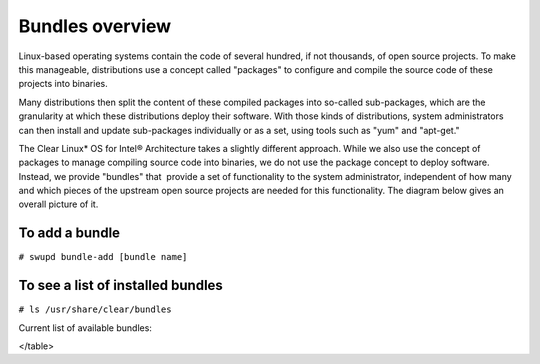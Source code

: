 .. _bundles_overview:

Bundles overview
################

Linux-based operating systems contain the code of several hundred, if
not thousands, of open source projects. To make this manageable,
distributions use a concept called "packages" to configure and compile
the source code of these projects into binaries.

Many distributions then split the content of these compiled packages
into so-called sub-packages, which are the granularity at which these
distributions deploy their software. With those kinds of distributions,
system administrators can then install and update sub-packages
individually or as a set, using tools such as "yum" and "apt-get."

The Clear Linux* OS for Intel® Architecture takes a slightly different
approach. While we also use the concept of packages to manage compiling
source code into binaries, we do not use the package concept to deploy
software. Instead, we provide "bundles" that  provide a set of functionality
to the system administrator, independent of how many and which pieces of
the upstream open source projects are needed for this functionality. The
diagram below gives an overall picture of it.

.. image:: _static/images/bundles_overview.png
     :align: center
     :alt: bundles-overview


To add a bundle
===============

``# swupd bundle-add [bundle name]``

To see a list of installed bundles
==================================

``# ls /usr/share/clear/bundles``


Current list of available bundles: 

.. raw:: html
   
   <head>
	<title>Bundles in ClearLinux</title>
	<style type="text/css">
		table { margin: 2em; border: 1px solid #e0e0e0; border-collapse: collapse; width: auto; }
		th { align: center; padding: 0.5em; border: #ccc solid 1px; background-color: #555; color: #fff; text-transform: uppercase; font-size: 1.21em }
		tbody tr:nth-child(odd) { background-color:#e0e0e0; } 			
	    .bundlename { font-family: monospace; font-size: 1.23em; font-weight: bold;}
	    .bundlestatus { font-weight: bold; }
	    .bundledesc { font-size: 1em; line-height: 0.88em; font-family: sans; }
		li { margin-left: 0.53em; padding-left: 0.23em; }
		</style>
	</head>
    
    <table>
    <tr>
        <th align=left>Bundle Name</th>
        <th align=center>Status</th>
        <th align=left>Description</th>
    </tr>
    <tr>
        <td align=left><a href="https://github.com/clearlinux/clr-bundles/tree/master/bundles/bat">bat</a></td>
        <td align=center>ACTIVE</td>
        <td align=left>
            <p>Provides the neccesary bundles to perform BAT succesfully</p>
            <li>Includes (devtools-basic) bundle.</p>
                <li>Includes (openstack-test-suite) bundle.</p>
                    <li>Includes (os-testsuite) bundle.</p>
                        <li>Includes (pnp-tools-advanced) bundle.</p>
                            <li>Includes (openstack-all-in-one) bundle.</p>
                                <li>Includes (storage-utils) bundle.</p>
        </td>
    </tr>
    <tr>
        <td align=left><a href="https://github.com/clearlinux/clr-bundles/tree/master/bundles/bootloader">bootloader</a></td>
        <td align=center>ACTIVE</td>
        <td align=left>
            <p>UEFI bootloaders</p>
        </td>
    </tr>
    <tr>
        <td align=left><a href="https://github.com/clearlinux/clr-bundles/tree/master/bundles/cloud-control">cloud-control</a></td>
        <td align=center>WIP</td>
        <td align=left>
            <p>Support packages for a cloud control surface</p>
            <li>Includes (os-utils) bundle.</p>
                <li>Includes (kvm-host) bundle.</p>
                    <li>Includes (net-utils) bundle.</p>
        </td>
    </tr>
    <tr>
        <td align=left><a href="https://github.com/clearlinux/clr-bundles/tree/master/bundles/clr-devops">clr-devops</a></td>
        <td align=center>ACTIVE</td>
        <td align=left>
            <p>Provides build/release tools for Clear devops team</p>
        </td>
    </tr>
    <tr>
        <td align=left><a href="https://github.com/clearlinux/clr-bundles/tree/master/bundles/containers-basic">containers-basic</a></td>
        <td align=center>WIP</td>
        <td align=left>
            <p>Installs rkt base for Clear Containers</p>
            <li>Includes (storage-utils) bundle.</p>
                <li>Includes (network-basic) bundle.</p>
                    <li>Includes (kernel-container) bundle.</p>
        </td>
    </tr>
    <tr>
        <td align=left><a href="https://github.com/clearlinux/clr-bundles/tree/master/bundles/cryptography">cryptography</a></td>
        <td align=center>ACTIVE</td>
        <td align=left>
            <p>Cryptographic tools</p>
        </td>
    </tr>
    <tr>
        <td align=left><a href="https://github.com/clearlinux/clr-bundles/tree/master/bundles/database-mariadb">database-mariadb</a></td>
        <td align=center>ACTIVE</td>
        <td align=left>
            <p>Provides components needed to run MariaDB</p>
        </td>
    </tr>
    <tr>
        <td align=left><a href="https://github.com/clearlinux/clr-bundles/tree/master/bundles/database-mariadb-dev">database-mariadb-dev</a></td>
        <td align=center>ACTIVE</td>
        <td align=left>
            <p>Provides MariaDB development tools (libraries and drivers)</p>
            <li>Includes (database-mariadb) bundle.</p>
        </td>
    </tr>
    <tr>
        <td align=left><a href="https://github.com/clearlinux/clr-bundles/tree/master/bundles/database-mongodb">database-mongodb</a></td>
        <td align=center>WIP</td>
        <td align=left>
            <p>Provides components needed to run mongodb</p>
        </td>
    </tr>
    <tr>
        <td align=left><a href="https://github.com/clearlinux/clr-bundles/tree/master/bundles/devtools-basic">devtools-basic</a></td>
        <td align=center>ACTIVE</td>
        <td align=left>
            <p>Provides basic set of languages and tools for development</p>
            <li>Includes (R-basic) bundle.</p>
                <li>Includes (go-basic) bundle.</p>
                    <li>Includes (hpc-basic) bundle.</p>
                        <li>Includes (os-core-dev) bundle.</p>
                            <li>Includes (perl-basic) bundle.</p>
                                <li>Includes (python-basic) bundle.</p>
                                    <li>Includes (ruby-basic) bundle.</p>
        </td>
    </tr>
    <tr>
        <td align=left><a href="https://github.com/clearlinux/clr-bundles/tree/master/bundles/devtools-extras">devtools-extras</a></td>
        <td align=center>ACTIVE</td>
        <td align=left>
            <p>Provides extra set of languages and tools for development</p>
            <li>Includes (R-extras) bundle.</p>
                <li>Includes (devtools-basic) bundle.</p>
                    <li>Includes (go-extras) bundle.</p>
                        <li>Includes (perl-extras) bundle.</p>
                            <li>Includes (python-extras) bundle.</p>
                                <li>Includes (ruby-extras) bundle.</p>
        </td>
    </tr>
    <tr>
        <td align=left><a href="https://github.com/clearlinux/clr-bundles/tree/master/bundles/dev-utils">dev-utils</a></td>
        <td align=center>ACTIVE</td>
        <td align=left>
            <p>Provides a limited set of development utilities</p>
        </td>
    </tr>
    <tr>
        <td align=left><a href="https://github.com/clearlinux/clr-bundles/tree/master/bundles/dpdk-dev">dpdk-dev</a></td>
        <td align=center>ACTIVE</td>
        <td align=left>
            <p>All headers and libraries necessary to develop with the Data Plane Development Kit.</p>
            <li>Includes (os-core-dev) bundle.</p>
        </td>
    </tr>
    <tr>
        <td align=left><a href="https://github.com/clearlinux/clr-bundles/tree/master/bundles/editors">editors</a></td>
        <td align=center>ACTIVE</td>
        <td align=left>
            <p>Provides popular text editors</p>
        </td>
    </tr>
    <tr>
        <td align=left><a href="https://github.com/clearlinux/clr-bundles/tree/master/bundles/file-utils">file-utils</a></td>
        <td align=center>ACTIVE</td>
        <td align=left>
            <p>Provides basic set of file manipulation utilities</p>
        </td>
    </tr>
    <tr>
        <td align=left><a href="https://github.com/clearlinux/clr-bundles/tree/master/bundles/Games">Games</a></td>
        <td align=center>ACTIVE</td>
        <td align=left>
            <p>A colossal, but entertaining waste of time</p>
        </td>
    </tr>
    <tr>
        <td align=left><a href="https://github.com/clearlinux/clr-bundles/tree/master/bundles/go-basic">go-basic</a></td>
        <td align=center>ACTIVE</td>
        <td align=left>
            <p>Provides basic Go language development</p>
        </td>
    </tr>
    <tr>
        <td align=left><a href="https://github.com/clearlinux/clr-bundles/tree/master/bundles/go-extras">go-extras</a></td>
        <td align=center>ACTIVE</td>
        <td align=left>
            <p>Most popular Golang libraries</p>
            <li>Includes (go-basic) bundle.</p>
        </td>
    </tr>
    <tr>
        <td align=left><a href="https://github.com/clearlinux/clr-bundles/tree/master/bundles/hpc-basic">hpc-basic</a></td>
        <td align=center>ACTIVE</td>
        <td align=left>
            <p>Provides basic suite of MPI/HPC development tools</p>
            <li>Includes (os-core-dev) bundle.</p>
        </td>
    </tr>
    <tr>
        <td align=left><a href="https://github.com/clearlinux/clr-bundles/tree/master/bundles/internet-console-utils">internet-console-utils</a></td>
        <td align=center>WIP</td>
        <td align=left>
            <p>Includes internet console tools to interact with internet</p>
        </td>
    </tr>
    <tr>
        <td align=left><a href="https://github.com/clearlinux/clr-bundles/tree/master/bundles/iot">iot</a></td>
        <td align=center>WIP</td>
        <td align=left>
            <p>The IoT (Internet of Things) base bundle</p>
            <li>Includes (kernel-embedded) bundle.</p>
        </td>
    </tr>
    <tr>
        <td align=left><a href="https://github.com/clearlinux/clr-bundles/tree/master/bundles/java-basic">java-basic</a></td>
        <td align=center>ACTIVE</td>
        <td align=left>
            <p>Provides all openjdk tools</p>
        </td>
    </tr>
    <tr>
        <td align=left><a href="https://github.com/clearlinux/clr-bundles/tree/master/bundles/kernel-container">kernel-container</a></td>
        <td align=center>WIP</td>
        <td align=left>
            <p>Provides a Linux kernel appropriate for a Clear Container</p>
        </td>
    </tr>
    <tr>
        <td align=left><a href="https://github.com/clearlinux/clr-bundles/tree/master/bundles/kernel-embedded">kernel-embedded</a></td>
        <td align=center>ACTIVE</td>
        <td align=left>
            <p>Provides a Linux kernel appropriate for embedded devices</p>
            <li>Includes (bootloader) bundle.</p>
        </td>
    </tr>
    <tr>
        <td align=left><a href="https://github.com/clearlinux/clr-bundles/tree/master/bundles/kernel-kvm">kernel-kvm</a></td>
        <td align=center>ACTIVE</td>
        <td align=left>
            <p>Provides a Linux kernel appropriate for running under KVM</p>
            <li>Includes (bootloader) bundle.</p>
        </td>
    </tr>
    <tr>
        <td align=left><a href="https://github.com/clearlinux/clr-bundles/tree/master/bundles/kernel-native">kernel-native</a></td>
        <td align=center>ACTIVE</td>
        <td align=left>
            <p>Provides a Linux kernel appropriate for physical machines</p>
            <li>Includes (bootloader) bundle.</p>
        </td>
    </tr>
    <tr>
        <td align=left><a href="https://github.com/clearlinux/clr-bundles/tree/master/bundles/kernel-pxe">kernel-pxe</a></td>
        <td align=center>ACTIVE</td>
        <td align=left>
            <p>Provides a Linux kernel linking an initramfs as root</p>
        </td>
    </tr>
    <tr>
        <td align=left><a href="https://github.com/clearlinux/clr-bundles/tree/master/bundles/koji">koji</a></td>
        <td align=center>WIP</td>
        <td align=left>
            <p>Sets up a koji build service (builder-only, for now) based on NFS mounts.</p>
        </td>
    </tr>
    <tr>
        <td align=left><a href="https://github.com/clearlinux/clr-bundles/tree/master/bundles/kvm-host">kvm-host</a></td>
        <td align=center>WIP</td>
        <td align=left>
            <p>Provides necessary tools to run usable virtual machines with QEMU-KVM (independently of OpenStack).</p>
            <li>Includes (kernel-kvm) bundle.</p>
        </td>
    </tr>
    <tr>
        <td align=left><a href="https://github.com/clearlinux/clr-bundles/tree/master/bundles/lamp-basic">lamp-basic</a></td>
        <td align=center>ACTIVE</td>
        <td align=left>
            <p>Basic LAMP Server (apache2, mariadb, php5)</p>
        </td>
    </tr>
    <tr>
        <td align=left><a href="https://github.com/clearlinux/clr-bundles/tree/master/bundles/mail-utils">mail-utils</a></td>
        <td align=center>WIP</td>
        <td align=left>
            <p>Provides utilities for reading and sending email</p>
        </td>
    </tr>
    <tr>
        <td align=left><a href="https://github.com/clearlinux/clr-bundles/tree/master/bundles/message-broker-rabbitmq">message-broker-rabbitmq</a></td>
        <td align=center>ACTIVE</td>
        <td align=left>
            <p>Provides the RabbitMQ messaging service</p>
        </td>
    </tr>
    <tr>
        <td align=left><a href="https://github.com/clearlinux/clr-bundles/tree/master/bundles/mixer">mixer</a></td>
        <td align=center>WIP</td>
        <td align=left>
            <p>Provide required utilities to make derivative releases</p>
        </td>
    </tr>
    <tr>
        <td align=left><a href="https://github.com/clearlinux/clr-bundles/tree/master/bundles/net-utils">net-utils</a></td>
        <td align=center>ACTIVE</td>
        <td align=left>
            <p>Provides an essential suite of core networking configuration and debug tools</p>
        </td>
    </tr>
    <tr>
        <td align=left><a href="https://github.com/clearlinux/clr-bundles/tree/master/bundles/network-advanced">network-advanced</a></td>
        <td align=center>WIP</td>
        <td align=left>
            <p>More utilities for advanced host-level networking; bridge, switch, netfilter, vpn etc.</p>
        </td>
    </tr>
    <tr>
        <td align=left><a href="https://github.com/clearlinux/clr-bundles/tree/master/bundles/network-basic">network-basic</a></td>
        <td align=center>ACTIVE</td>
        <td align=left>
            <p>Provides a basic suite of networking utilities</p>
        </td>
    </tr>
    <tr>
        <td align=left><a href="https://github.com/clearlinux/clr-bundles/tree/master/bundles/network-proxy-client">network-proxy-client</a></td>
        <td align=center>WIP</td>
        <td align=left>
            <p>Tools for dealing with client-side network proxy settings.</p>
        </td>
    </tr>
    <tr>
        <td align=left><a href="https://github.com/clearlinux/clr-bundles/tree/master/bundles/nfs-utils">nfs-utils</a></td>
        <td align=center>WIP</td>
        <td align=left>
            <p>Provides NFS binaries, associated utilities, and tools. Currently only client services are fully supported.</p>
        </td>
    </tr>
    <tr>
        <td align=left><a href="https://github.com/clearlinux/clr-bundles/tree/master/bundles/opencontainers-dev">opencontainers-dev</a></td>
        <td align=center>WIP</td>
        <td align=left>
            <p>Includes required components for developing against the Open Container Specification</p>
            <li>Includes (go-basic) bundle.</p>
        </td>
    </tr>
    <tr>
        <td align=left><a href="https://github.com/clearlinux/clr-bundles/tree/master/bundles/openssh-server">openssh-server</a></td>
        <td align=center>ACTIVE</td>
        <td align=left>
            <p>Provides an SSH server (and client)</p>
        </td>
    </tr>
    <tr>
        <td align=left><a href="https://github.com/clearlinux/clr-bundles/tree/master/bundles/openstack-all-in-one">openstack-all-in-one</a></td>
        <td align=center>WIP</td>
        <td align=left>
            <p>Provides an All-in-one OpenStack deployment</p>
            <li>Includes (database-mariadb) bundle.</p>
                <li>Includes (database-mongodb) bundle.</p>
                    <li>Includes (message-broker-rabbitmq) bundle.</p>
                        <li>Includes (openstack-block-storage) bundle.</p>
                            <li>Includes (openstack-block-storage-controller) bundle.</p>
                                <li>Includes (openstack-compute) bundle.</p>
                                    <li>Includes (openstack-compute-controller) bundle.</p>
                                        <li>Includes (openstack-dashboard) bundle.</p>
                                            <li>Includes (openstack-data-processing) bundle.</p>
                                                <li>Includes (openstack-database) bundle.</p>
                                                    <li>Includes (openstack-identity) bundle.</p>
                                                        <li>Includes (openstack-image) bundle.</p>
                                                            <li>Includes (openstack-lbaas) bundle.</p>
                                                                <li>Includes (openstack-network) bundle.</p>
                                                                    <li>Includes (openstack-object-storage) bundle.</p>
                                                                        <li>Includes (openstack-orchestration) bundle.</p>
                                                                            <li>Includes (openstack-python-clients) bundle.</p>
                                                                                <li>Includes (openstack-telemetry) bundle.</p>
                                                                                    <li>Includes (openstack-vpnaas) bundle.</p>
        </td>
    </tr>
    <tr>
        <td align=left><a href="https://github.com/clearlinux/clr-bundles/tree/master/bundles/openstack-block-storage">openstack-block-storage</a></td>
        <td align=center>WIP</td>
        <td align=left>
            <p>Provides an OpenStack Cinder service</p>
            <li>Includes (openstack-common) bundle.</p>
        </td>
    </tr>
    <tr>
        <td align=left><a href="https://github.com/clearlinux/clr-bundles/tree/master/bundles/openstack-block-storage-controller">openstack-block-storage-controller</a></td>
        <td align=center>WIP</td>
        <td align=left>
            <p>Provides an OpenStack Cinder controller service</p>
            <li>Includes (openstack-common) bundle.</p>
        </td>
    </tr>
    <tr>
        <td align=left><a href="https://github.com/clearlinux/clr-bundles/tree/master/bundles/ openstack-common"> openstack-common</a></td>
        <td align=center>WIP</td>
        <td align=left>
            <p>common components for OpenStack functionalit</p>
            <li>Includes (python-basic) bundle.</p>
        </td>
    </tr>
    <tr>
        <td align=left><a href="https://github.com/clearlinux/clr-bundles/tree/master/bundles/openstack-compute">openstack-compute</a></td>
        <td align=center>WIP</td>
        <td align=left>
            <p>Provides an OpenStack nova-compute node</p>
            <li>Includes (openstack-common) bundle.</p>
        </td>
    </tr>
    <tr>
        <td align=left><a href="https://github.com/clearlinux/clr-bundles/tree/master/bundles/openstack-compute-controller">openstack-compute-controller</a></td>
        <td align=center>WIP</td>
        <td align=left>
            <p>Provides an OpenStack Nova control server</p>
            <li>Includes (openstack-common) bundle.</p>
        </td>
    </tr>
    <tr>
        <td align=left><a href="https://github.com/clearlinux/clr-bundles/tree/master/bundles/openstack-configure">openstack-configure</a></td>
        <td align=center>WIP</td>
        <td align=left>
            <p>Provides a suggested default configuration for OpenStack on Clear Linux.</p>
        </td>
    </tr>
    <tr>
        <td align=left><a href="https://github.com/clearlinux/clr-bundles/tree/master/bundles/openstack-controller">openstack-controller</a></td>
        <td align=center>WIP</td>
        <td align=left>
            <p>Provides an OpenStack multi-service control server</p>
            <li>Includes (database-mariadb) bundle.</p>
                <li>Includes (message-broker-rabbitmq) bundle.</p>
                    <li>Includes (openstack-identity) bundle.</p>
                        <li>Includes (openstack-image) bundle.</p>
                            <li>Includes (openstack-compute-controller) bundle.</p>
                                <li>Includes (openstack-dashboard) bundle.</p>
                                    <li>Includes (openstack-python-clients) bundle.</p>
        </td>
    </tr>
    <tr>
        <td align=left><a href="https://github.com/clearlinux/clr-bundles/tree/master/bundles/openstack-dashboard">openstack-dashboard</a></td>
        <td align=center>WIP</td>
        <td align=left>
            <p>Provides an OpenStack Horizon server</p>
            <li>Includes (openstack-common) bundle.</p>
        </td>
    </tr>
    <tr>
        <td align=left><a href="https://github.com/clearlinux/clr-bundles/tree/master/bundles/openstack-database">openstack-database</a></td>
        <td align=center>WIP</td>
        <td align=left>
            <p>Provides a Database as a Service server</p>
            <li>Includes (openstack-common) bundle.</p>
        </td>
    </tr>
    <tr>
        <td align=left><a href="https://github.com/clearlinux/clr-bundles/tree/master/bundles/openstack-data-processing">openstack-data-processing</a></td>
        <td align=center>WIP </td>
        <td align=left>
            <p>Provides a simple means to provision a data-intensive application cluster </p>
            <li>Includes (openstack-common) bundle.</p>
        </td>
    </tr>
    <tr>
        <td align=left><a href="https://github.com/clearlinux/clr-bundles/tree/master/bundles/openstack-identity">openstack-identity</a></td>
        <td align=center>WIP</td>
        <td align=left>
            <p>Provides an OpenStack Keystone server</p>
            <li>Includes (openstack-common) bundle.</p>
        </td>
    </tr>
    <tr>
        <td align=left><a href="https://github.com/clearlinux/clr-bundles/tree/master/bundles/openstack-image">openstack-image</a></td>
        <td align=center>WIP</td>
        <td align=left>
            <p>Provides an OpenStack Glance server</p>
            <li>Includes (openstack-common) bundle.</p>
        </td>
    </tr>
    <tr>
        <td align=left><a href="https://github.com/clearlinux/clr-bundles/tree/master/bundles/openstack-lbaas">openstack-lbaas</a></td>
        <td align=center>WIP</td>
        <td align=left>
            <p>Provides Load Balancing as a Service</p>
            <li>Includes (openstack-common) bundle.</p>
                <li>Includes (openstack-network) bundle.</p>
        </td>
    </tr>
    <tr>
        <td align=left><a href="https://github.com/clearlinux/clr-bundles/tree/master/bundles/openstack-network">openstack-network</a></td>
        <td align=center>WIP</td>
        <td align=left>
            <p>Provides an OpenStack Neutron server</p>
            <li>Includes (openstack-common) bundle.</p>
        </td>
    </tr>
    <tr>
        <td align=left><a href="https://github.com/clearlinux/clr-bundles/tree/master/bundles/openstack-object-storage">openstack-object-storage</a></td>
        <td align=center>WIP</td>
        <td align=left>
            <p>Provides an OpenStack Swift service</p>
            <li>Includes (openstack-common) bundle.</p>
        </td>
    </tr>
    <tr>
        <td align=left><a href="https://github.com/clearlinux/clr-bundles/tree/master/bundles/openstack-orchestration">openstack-orchestration</a></td>
        <td align=center>WIP</td>
        <td align=left>
            <p>Provides an OpenStack Heat service</p>
            <li>Includes (openstack-common) bundle.</p>
        </td>
    </tr>
    <tr>
        <td align=left><a href="https://github.com/clearlinux/clr-bundles/tree/master/bundles/openstack-python-clients">openstack-python-clients</a></td>
        <td align=center>WIP</td>
        <td align=left>
            <p>Provides OpenStack command-line utilities</p>
            <li>Includes (openstack-common) bundle.</p>
        </td>
    </tr>
    <tr>
        <td align=left><a href="https://github.com/clearlinux/clr-bundles/tree/master/bundles/openstack-telemetry">openstack-telemetry</a></td>
        <td align=center>WIP</td>
        <td align=left>
            <p>Provides an OpenStack Telemetry server</p>
            <li>Includes (openstack-common) bundle.</p>
        </td>
    </tr>
    <tr>
        <td align=left><a href="https://github.com/clearlinux/clr-bundles/tree/master/bundles/openstack-telemetry-controller">openstack-telemetry-controller</a></td>
        <td align=center>Deprecated</td>
        <td align=left>
            <p>Provides an OpenStack Telemetry server</p>
            <li>Includes (openstack-telemetry) bundle.</p>
        </td>
    </tr>
    <tr>
        <td align=left><a href="https://github.com/clearlinux/clr-bundles/tree/master/bundles/openstack-test-suite">openstack-test-suite</a></td>
        <td align=center>WIP</td>
        <td align=left>
            <p>Provides an OpenStack Tempest/test suite </p>
            <li>Includes (openstack-common) bundle.</p>
        </td>
    </tr>
    <tr>
        <td align=left><a href="https://github.com/clearlinux/clr-bundles/tree/master/bundles/openstack-vpnaas">openstack-vpnaas</a></td>
        <td align=center>WIP</td>
        <td align=left>
            <p>Provides VPN as a Service</p>
            <li>Includes (openstack-common) bundle.</p>
                <li>Includes (openstack-network) bundle.</p>
        </td>
    </tr>
    <tr>
        <td align=left><a href="https://github.com/clearlinux/clr-bundles/tree/master/bundles/os-cloudguest">os-cloudguest</a></td>
        <td align=center>WIP</td>
        <td align=left>
            <p>Provides clr-cloud-init cloud guest configuration utilities</p>
            <li>Includes (openssh-server) bundle.</p>
                <li>Includes (telemetrics) bundle.</p>
        </td>
    </tr>
    <tr>
        <td align=left><a href="https://github.com/clearlinux/clr-bundles/tree/master/bundles/os-cloudguest-cci">os-cloudguest-cci</a></td>
        <td align=center>WIP</td>
        <td align=left>
            <p>Retired bundle - now provided by os-cloudguest</p>
            <li>Includes (os-cloudguest) bundle.</p>
        </td>
    </tr>
    <tr>
        <td align=left><a href="https://github.com/clearlinux/clr-bundles/tree/master/bundles/os-clr-on-clr">os-clr-on-clr</a></td>
        <td align=center>WIP</td>
        <td align=left>
            <p>content for development of the Clear Linux OS on the Clear Linux OS</p>
            <li>Includes (os-dev-extras) bundle.</p>
                <li>Includes (mail-utils) bundle.</p>
                    <li>Includes (storage-utils) bundle.</p>
                        <li>Includes (os-core-update) bundle.</p>
        </td>
    </tr>
    <tr>
        <td align=left><a href="https://github.com/clearlinux/clr-bundles/tree/master/bundles/os-core">os-core</a></td>
        <td align=center>ACTIVE</td>
        <td align=left>
            <p>The basic core OS components of Clear Linux for iA </p>
        </td>
    </tr>
    <tr>
        <td align=left><a href="https://github.com/clearlinux/clr-bundles/tree/master/bundles/os-core-dev">os-core-dev</a></td>
        <td align=center>ACTIVE</td>
        <td align=left>
            <p>Basic development tools</p>
        </td>
    </tr>
    <tr>
        <td align=left><a href="https://github.com/clearlinux/clr-bundles/tree/master/bundles/os-core-update">os-core-update</a></td>
        <td align=center>ACTIVE</td>
        <td align=left>
            <p>Provides basic suite for running the Clear Linux for iA Updater</p>
            <li>Includes (os-core) bundle.</p>
        </td>
    </tr>
    <tr>
        <td align=left><a href="https://github.com/clearlinux/clr-bundles/tree/master/bundles/os-dev-extras">os-dev-extras</a></td>
        <td align=center>ACTIVE</td>
        <td align=left>
            <p>Additional C/C++ development packages (beyond os-core-dev)</p>
        </td>
    </tr>
    <tr>
        <td align=left><a href="https://github.com/clearlinux/clr-bundles/tree/master/bundles/os-dev-full">os-dev-full</a></td>
        <td align=center>WIP</td>
        <td align=left>
            <p>A bundle containing all development libraries and headers</p>
        </td>
    </tr>
    <tr>
        <td align=left><a href="https://github.com/clearlinux/clr-bundles/tree/master/bundles/os-installer">os-installer</a></td>
        <td align=center>ACTIVE</td>
        <td align=left>
            <p>Provides an installer for Clear Linux for iA</p>
            <li>Includes (telemetrics) bundle.</p>
                <li>Includes (network-proxy-client) bundle.</p>
        </td>
    </tr>
    <tr>
        <td align=left><a href="https://github.com/clearlinux/clr-bundles/tree/master/bundles/os-testsuite">os-testsuite</a></td>
        <td align=center>WIP</td>
        <td align=left>
            <p>Provides basic test suite for Clear Linux for iA</p>
        </td>
    </tr>
    <tr>
        <td align=left><a href="https://github.com/clearlinux/clr-bundles/tree/master/bundles/os-testsuite-phoronix">os-testsuite-phoronix</a></td>
        <td align=center>ACTIVE</td>
        <td align=left>
            <p>All the required pieces for running the Phoronix Test Suite</p>
            <li>Includes (os-utils) bundle.</p>
                <li>Includes (devtools-extras) bundle.</p>
                    <li>Includes (lamp-basic) bundle.</p>
        </td>
    </tr>
    <tr>
        <td align=left><a href="https://github.com/clearlinux/clr-bundles/tree/master/bundles/os-utils">os-utils</a></td>
        <td align=center>ACTIVE</td>
        <td align=left>
            <p>Provides a core set of OS utilities</p>
            <li>Includes (editors) bundle.</p>
                <li>Includes (dev-utils) bundle.</p>
                    <li>Includes (sysadmin-basic) bundle.</p>
                        <li>Includes (network-basic) bundle.</p>
                            <li>Includes (file-utils) bundle.</p>
                                <li>Includes (network-proxy-client) bundle.</p>
                                    <li>Includes (internet-console-utils) bundle.</p>
        </td>
    </tr>
    <tr>
        <td align=left><a href="https://github.com/clearlinux/clr-bundles/tree/master/bundles/os-utils-gui">os-utils-gui</a></td>
        <td align=center>ACTIVE</td>
        <td align=left>
            <p>Provides a graphical desktop environment </p>
            <li>Includes (os-utils) bundle.</p>
        </td>
    </tr>
    <tr>
        <td align=left><a href="https://github.com/clearlinux/clr-bundles/tree/master/bundles/perl-basic">perl-basic</a></td>
        <td align=center>ACTIVE</td>
        <td align=left>
            <p>Provides essential Perl language and dev tools</p>
        </td>
    </tr>
    <tr>
        <td align=left><a href="https://github.com/clearlinux/clr-bundles/tree/master/bundles/perl-extras">perl-extras</a></td>
        <td align=center>ACTIVE</td>
        <td align=left>
            <p>Provides extra libraries for Perl</p>
            <li>Includes (perl-basic) bundle.</p>
        </td>
    </tr>
    <tr>
        <td align=left><a href="https://github.com/clearlinux/clr-bundles/tree/master/bundles/pnp-tools-advanced">pnp-tools-advanced</a></td>
        <td align=center>WIP</td>
        <td align=left>
            <p>Provides advanced Power and Performance measurement tools</p>
            <li>Includes (pnp-tools-intermediate) bundle.</p>
        </td>
    </tr>
    <tr>
        <td align=left><a href="https://github.com/clearlinux/clr-bundles/tree/master/bundles/pnp-tools-basic">pnp-tools-basic</a></td>
        <td align=center>WIP</td>
        <td align=left>
            <p>Provides basic Power and Performance testing tools</p>
        </td>
    </tr>
    <tr>
        <td align=left><a href="https://github.com/clearlinux/clr-bundles/tree/master/bundles/pnp-tools-intermediate">pnp-tools-intermediate</a></td>
        <td align=center>WIP</td>
        <td align=left>
            <p>Provides a deeper-level suite of Power and Performance testing tools</p>
            <li>Includes (pnp-tools-basic) bundle.</p>
        </td>
    </tr>
    <tr>
        <td align=left><a href="https://github.com/clearlinux/clr-bundles/tree/master/bundles/pxe-server">pxe-server</a></td>
        <td align=center>ACTIVE</td>
        <td align=left>
            <p>All the bits to run a PXE server for Clear Linux</p>
        </td>
    </tr>
    <tr>
        <td align=left><a href="https://github.com/clearlinux/clr-bundles/tree/master/bundles/python-basic">python-basic</a></td>
        <td align=center>ACTIVE</td>
        <td align=left>
            <p>Provides core Python language and libraries</p>
        </td>
    </tr>
    <tr>
        <td align=left><a href="https://github.com/clearlinux/clr-bundles/tree/master/bundles/python-extras">python-extras</a></td>
        <td align=center>ACTIVE</td>
        <td align=left>
            <p>Provides extra libraries for Python</p>
            <li>Includes (python-basic) bundle.</p>
        </td>
    </tr>
    <tr>
        <td align=left><a href="https://github.com/clearlinux/clr-bundles/tree/master/bundles/R-basic">R-basic</a></td>
        <td align=center>ACTIVE</td>
        <td align=left>
            <p>Provides core R language and libraries</p>
        </td>
    </tr>
    <tr>
        <td align=left><a href="https://github.com/clearlinux/clr-bundles/tree/master/bundles/R-extras">R-extras</a></td>
        <td align=center>ACTIVE</td>
        <td align=left>
            <p>Provides deeper functionality R language libraries</p>
            <li>Includes (R-basic) bundle.</p>
        </td>
    </tr>
    <tr>
        <td align=left><a href="https://github.com/clearlinux/clr-bundles/tree/master/bundles/ruby-basic">ruby-basic</a></td>
        <td align=center>ACTIVE</td>
        <td align=left>
            <p>Top 3 basic Ruby Libraries</p>
        </td>
    </tr>
    <tr>
        <td align=left><a href="https://github.com/clearlinux/clr-bundles/tree/master/bundles/ruby-extras">ruby-extras</a></td>
        <td align=center>ACTIVE</td>
        <td align=left>
            <p>Top 3 to 6 basic Ruby Libraries</p>
            <li>Includes (ruby-basic) bundle.</p>
        </td>
    </tr>
    <tr>
        <td align=left><a href="https://github.com/clearlinux/clr-bundles/tree/master/bundles/rust-basic">rust-basic</a></td>
        <td align=center>ACTIVE</td>
        <td align=left>
            <p>rust compiler and cargo packaging tool</p>
        </td>
    </tr>
    <tr>
        <td align=left><a href="https://github.com/clearlinux/clr-bundles/tree/master/bundles/shells">shells</a></td>
        <td align=center>ACTIVE</td>
        <td align=left>
            <p>All available shell programs for Clear, along with ancillary files</p>
        </td>
    </tr>
    <tr>
        <td align=left><a href="https://github.com/clearlinux/clr-bundles/tree/master/bundles/storage-cluster">storage-cluster</a></td>
        <td align=center>WIP</td>
        <td align=left>
            <p>Ceph Cluster Storage</p>
        </td>
    </tr>
    <tr>
        <td align=left><a href="https://github.com/clearlinux/clr-bundles/tree/master/bundles/storage-utils">storage-utils</a></td>
        <td align=center>ACTIVE</td>
        <td align=left>
            <p>Provides basic storage-related utilities</p>
        </td>
    </tr>
    <tr>
        <td align=left><a href="https://github.com/clearlinux/clr-bundles/tree/master/bundles/sysadmin">sysadmin</a></td>
        <td align=center>ACTIVE</td>
        <td align=left>
            <p>Moved to sysadmin-basic</p>
            <li>Includes (sysadmin-basic) bundle.</p>
        </td>
    </tr>
    <tr>
        <td align=left><a href="https://github.com/clearlinux/clr-bundles/tree/master/bundles/sysadmin-advanced">sysadmin-advanced</a></td>
        <td align=center>ACTIVE</td>
        <td align=left>
            <p>Toolchest that a sysadmin needs to diagnose issues</p>
            <li>Includes (sysadmin-basic) bundle.</p>
                <li>Includes (pnp-tools-advanced) bundle.</p>
        </td>
    </tr>
    <tr>
        <td align=left><a href="https://github.com/clearlinux/clr-bundles/tree/master/bundles/sysadmin-basic">sysadmin-basic</a></td>
        <td align=center>ACTIVE</td>
        <td align=left>
            <p>Provides a basic set of system administration utilities.</p>
        </td>
    </tr>
    <tr>
        <td align=left><a href="https://github.com/clearlinux/clr-bundles/tree/master/bundles/sysadmin-hostmgmt">sysadmin-hostmgmt</a></td>
        <td align=center>WIP</td>
        <td align=left>
            <p>Utilities and Services for managing large-scale clusters of networked hosts</p>
            <li>Includes (os-utils) bundle.</p>
                <li>Includes (pxe-server) bundle.</p>
        </td>
    </tr>
    <tr>
        <td align=left><a href="https://github.com/clearlinux/clr-bundles/tree/master/bundles/tcl-basic">tcl-basic</a></td>
        <td align=center>WIP</td>
        <td align=left>
            <p>Components related to the TCL interpreter and associated tools</p>
        </td>
    </tr>
    <tr>
        <td align=left><a href="https://github.com/clearlinux/clr-bundles/tree/master/bundles/telemetrics">telemetrics</a></td>
        <td align=center>ACTIVE</td>
        <td align=left>
            <p>Provides the Telemetrics client for Clear Linux for iA</p>
        </td>
    </tr>
    <tr>
        <td align=left><a href="https://github.com/clearlinux/clr-bundles/tree/master/bundles/virtualbox-guest">virtualbox-guest</a></td>
        <td align=center>ACTIVE</td>
        <td align=left>
            <p>Include the modules and binaries meant to be used as a VirtualBox instance</p>
        </td>
    </tr>
</table>